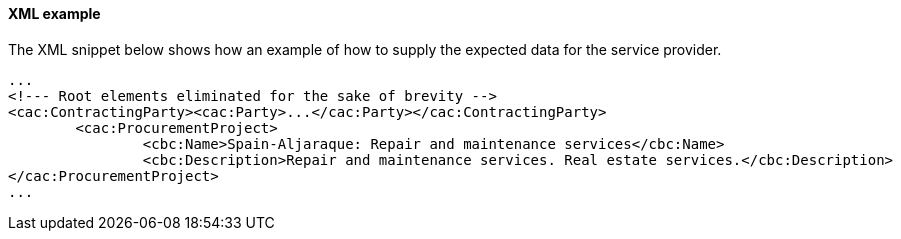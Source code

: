 ==== XML example

The XML snippet below shows how an example of how to supply the expected data for the service provider.

[source,xml]
----
...
<!--- Root elements eliminated for the sake of brevity -->
<cac:ContractingParty><cac:Party>...</cac:Party></cac:ContractingParty>
	<cac:ProcurementProject>
		<cbc:Name>Spain-Aljaraque: Repair and maintenance services</cbc:Name>
		<cbc:Description>Repair and maintenance services. Real estate services.</cbc:Description>
</cac:ProcurementProject>
...
----